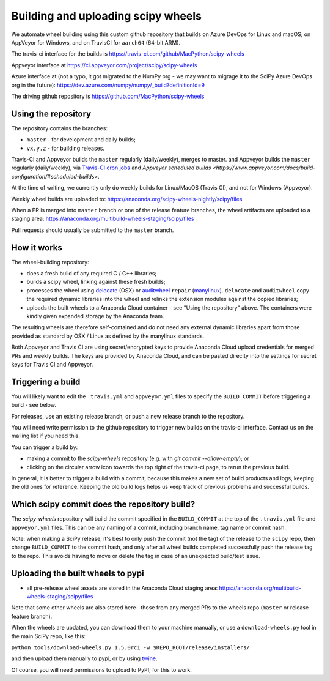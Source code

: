 ###################################
Building and uploading scipy wheels
###################################

We automate wheel building using this custom github repository that builds on
Azure DevOps for Linux and macOS, on AppVeyor for Windows, and on TravisCI
for ``aarch64`` (64-bit ARM).

The travis-ci interface for the builds is
https://travis-ci.com/github/MacPython/scipy-wheels

Appveyor interface at
https://ci.appveyor.com/project/scipy/scipy-wheels

Azure interface at (not a typo, it got migrated to the NumPy org - we may
want to migrage it to the SciPy Azure DevOps org in the future):
https://dev.azure.com/numpy/numpy/_build?definitionId=9

The driving github repository is
https://github.com/MacPython/scipy-wheels

Using the repository
====================

The repository contains the branches:

* ``master`` - for development and daily builds;
* ``vx.y.z`` - for building releases.

Travis-CI and Appveyor builds the ``master`` regularly (daily/weekly),
merges to master. and Appveyor builds the ``master`` regularly (daily/weekly),
via `Travis-CI cron jobs
<https://docs.travis-ci.com/user/cron-jobs/>`_ and `Appveyor scheduled
builds
<https://www.appveyor.com/docs/build-configuration/#scheduled-builds>`.

At the time of writing, we currently only do weekly builds for Linux/MacOS
(Travis CI), and not for Windows (Appveyor).

Weekly wheel builds are uploaded to:
https://anaconda.org/scipy-wheels-nightly/scipy/files

When a PR is merged into ``master`` branch or one of the release feature
branches, the wheel artifacts are uploaded to a staging area:
https://anaconda.org/multibuild-wheels-staging/scipy/files

Pull requests should usually be submitted to the ``master`` branch.

How it works
============

The wheel-building repository:

* does a fresh build of any required C / C++ libraries;
* builds a scipy wheel, linking against these fresh builds;
* processes the wheel using delocate_ (OSX) or auditwheel_ ``repair``
  (manylinux_).  ``delocate`` and ``auditwheel`` copy the required dynamic
  libraries into the wheel and relinks the extension modules against the
  copied libraries;
* uploads the built wheels to a Anaconda Cloud container - see "Using the
  repository" above.  The containers were kindly given expanded storage by
  the Anaconda team.

The resulting wheels are therefore self-contained and do not need any external
dynamic libraries apart from those provided as standard by OSX / Linux as
defined by the manylinux standards.

Both Appveyor and Travis CI are using secret/encrypted keys to provide
Anaconda Cloud upload credentials for merged PRs and weekly builds. The keys
are provided by Anaconda Cloud, and can be pasted direclty into the settings
for secret keys for Travis CI and Appveyor.

Triggering a build
==================

You will likely want to edit the ``.travis.yml`` and ``appveyor.yml`` files to
specify the ``BUILD_COMMIT`` before triggering a build - see below.

For releases, use an existing release branch, or push a new release
branch to the repository.

You will need write permission to the github repository to trigger new builds
on the travis-ci interface.  Contact us on the mailing list if you need this.

You can trigger a build by:

* making a commit to the `scipy-wheels` repository (e.g. with `git
  commit --allow-empty`); or
* clicking on the circular arrow icon towards the top right of the travis-ci
  page, to rerun the previous build.

In general, it is better to trigger a build with a commit, because this makes
a new set of build products and logs, keeping the old ones for reference.
Keeping the old build logs helps us keep track of previous problems and
successful builds.

Which scipy commit does the repository build?
===============================================

The `scipy-wheels` repository will build the commit specified in the
``BUILD_COMMIT`` at the top of the ``.travis.yml`` file and ``appveyor.yml``
files.  This can be any naming of a commit, including branch name, tag name or
commit hash.

Note: when making a SciPy release, it's best to only push the commit (not the
tag) of the release to the ``scipy`` repo, then change ``BUILD_COMMIT`` to the
commit hash, and only after all wheel builds completed successfully push the
release tag to the repo.  This avoids having to move or delete the tag in case
of an unexpected build/test issue.

Uploading the built wheels to pypi
==================================

* all pre-release wheel assets are stored in the Anaconda Cloud staging area:
  https://anaconda.org/multibuild-wheels-staging/scipy/files

Note that some other wheels are also stored here--those from any merged PRs
to the wheels repo (``master`` or release feature branch).

When the wheels are updated, you can download them to your machine manually,
or use a ``download-wheels.py`` tool in the main SciPy repo, like this:

``python tools/download-wheels.py 1.5.0rc1 -w $REPO_ROOT/release/installers/``

and then upload them manually to pypi, or by using twine_.

Of course, you will need permissions to upload to PyPI, for this to work.

.. _manylinux: https://www.python.org/dev/peps/pep-0600
.. _twine: https://pypi.python.org/pypi/twine
.. _delocate: https://pypi.python.org/pypi/delocate
.. _auditwheel: https://pypi.python.org/pypi/auditwheel

